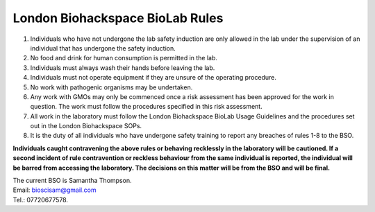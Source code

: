 ================================
London Biohackspace BioLab Rules
================================

1. Individuals who have not undergone the lab safety induction are only allowed in the lab under the supervision of an individual that has undergone the safety induction.

2. No food and drink for human consumption is permitted in the lab.

3. Individuals must always wash their hands before leaving the lab.

4. Individuals must not operate equipment if they are unsure of the operating procedure.

5. No work with pathogenic organisms may be undertaken.

6. Any work with GMOs may only be commenced once a risk assessment has been approved for the work in question. The work must follow the procedures specified in this risk assessment.

7. All work in the laboratory must follow the London Biohackspace BioLab Usage Guidelines and the procedures set out in the London Biohackspace SOPs.

8. It is the duty of all individuals who have undergone safety training to report any breaches of rules 1-8 to the BSO.

**Individuals caught contravening the above rules or behaving recklessly in the laboratory will be cautioned. If a second incident of rule contravention or reckless behaviour from the same individual is reported, the individual will be barred from accessing the laboratory. The decisions on this matter will be from the BSO and will be final.**

| The current BSO is Samantha Thompson.
| Email: bioscisam@gmail.com
| Tel.: 07720677578.
